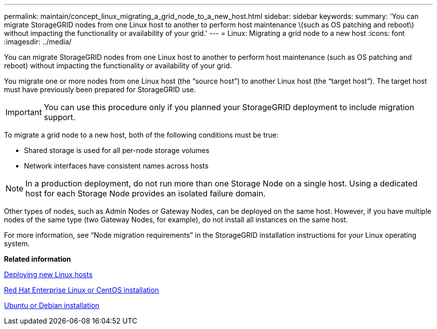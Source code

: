 ---
permalink: maintain/concept_linux_migrating_a_grid_node_to_a_new_host.html
sidebar: sidebar
keywords: 
summary: 'You can migrate StorageGRID nodes from one Linux host to another to perform host maintenance \(such as OS patching and reboot\) without impacting the functionality or availability of your grid.'
---
= Linux: Migrating a grid node to a new host
:icons: font
:imagesdir: ../media/

[.lead]
You can migrate StorageGRID nodes from one Linux host to another to perform host maintenance (such as OS patching and reboot) without impacting the functionality or availability of your grid.

You migrate one or more nodes from one Linux host (the "`source host`") to another Linux host (the "`target host`"). The target host must have previously been prepared for StorageGRID use.

IMPORTANT: You can use this procedure only if you planned your StorageGRID deployment to include migration support.

To migrate a grid node to a new host, both of the following conditions must be true:

* Shared storage is used for all per-node storage volumes
* Network interfaces have consistent names across hosts

NOTE: In a production deployment, do not run more than one Storage Node on a single host. Using a dedicated host for each Storage Node provides an isolated failure domain.

Other types of nodes, such as Admin Nodes or Gateway Nodes, can be deployed on the same host. However, if you have multiple nodes of the same type (two Gateway Nodes, for example), do not install all instances on the same host.

For more information, see "`Node migration requirements`" in the StorageGRID installation instructions for your Linux operating system.

*Related information*

xref:concept_deploying_new_linux_hosts.adoc[Deploying new Linux hosts]

http://docs.netapp.com/sgws-115/topic/com.netapp.doc.sg-install-rhel/home.html[Red Hat Enterprise Linux or CentOS installation]

http://docs.netapp.com/sgws-115/topic/com.netapp.doc.sg-install-ub/home.html[Ubuntu or Debian installation]
